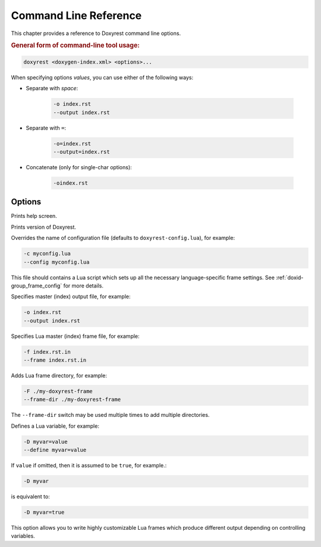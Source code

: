 .. .............................................................................
..
..  This file is part of the Doxyrest toolkit.
..
..  Doxyrest is distributed under the MIT license.
..  For details see accompanying license.txt file,
..  the public copy of which is also available at:
..  http://tibbo.com/downloads/archive/doxyrest/license.txt
..
.. .............................................................................

Command Line Reference
======================

This chapter provides a reference to Doxyrest command line options.

.. rubric:: General form of command-line tool usage:

.. code-block:: bash

	doxyrest <doxygen-index.xml> <options>...

When specifying options *values*, you can use either of the following ways:

* Separate with *space*:

	.. code-block:: bash

		-o index.rst
		--output index.rst

* Separate with ``=``:

	.. code-block:: bash

		-o=index.rst
		--output=index.rst

* Concatenate (only for single-char options):

	.. code-block:: bash

		-oindex.rst

Options
-------

.. option:: -h, --help

Prints help screen.

.. option:: -v, --version

Prints version of Doxyrest.

.. option:: -c, --config

Overrides the name of configuration file (defaults to ``doxyrest-config.lua``), for example:

.. code-block:: bash

	-c myconfig.lua
	--config myconfig.lua

This file should contains a Lua script which sets up all the necessary language-specific frame settings. See :ref:`doxid-group_frame_config` for more details.

.. option:: -o, --output

Specifies master (index) output file, for example:

.. code-block:: bash

	-o index.rst
	--output index.rst

.. option:: -f, --frame

Specifies Lua master (index) frame file, for example:

.. code-block:: bash

	-f index.rst.in
	--frame index.rst.in

.. option:: -F, --frame-dir

Adds Lua frame directory, for example:

.. code-block:: bash

	-F ./my-doxyrest-frame
	--frame-dir ./my-doxyrest-frame

The ``--frame-dir`` switch may be used multiple times to add multiple directories.

.. option:: -D, --define

Defines a Lua variable, for example:

.. code-block:: bash

	-D myvar=value
	--define myvar=value

If ``value`` if omitted, then it is assumed to be ``true``, for example.:

.. code-block:: bash

	-D myvar

is equivalent to:

.. code-block:: bash

	-D myvar=true

This option allows you to write highly customizable Lua frames which produce different output depending on controlling variables.

